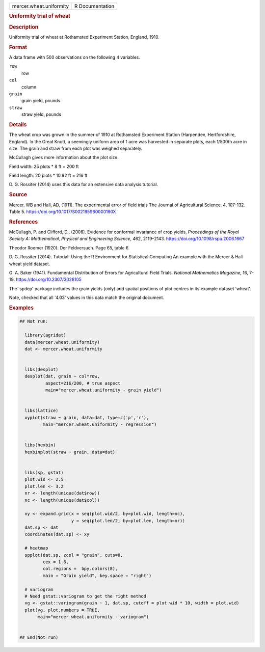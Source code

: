 .. container::

   .. container::

      ======================= ===============
      mercer.wheat.uniformity R Documentation
      ======================= ===============

      .. rubric:: Uniformity trial of wheat
         :name: uniformity-trial-of-wheat

      .. rubric:: Description
         :name: description

      Uniformity trial of wheat at Rothamsted Experiment Station,
      England, 1910.

      .. rubric:: Format
         :name: format

      A data frame with 500 observations on the following 4 variables.

      ``row``
         row

      ``col``
         column

      ``grain``
         grain yield, pounds

      ``straw``
         straw yield, pounds

      .. rubric:: Details
         :name: details

      The wheat crop was grown in the summer of 1910 at Rothamsted
      Experiment Station (Harpenden, Hertfordshire, England). In the
      Great Knott, a seemingly uniform area of 1 acre was harvested in
      separate plots, each 1/500th acre in size. The grain and straw
      from each plot was weighed separately.

      McCullagh gives more information about the plot size.

      Field width: 25 plots \* 8 ft = 200 ft

      Field length: 20 plots \* 10.82 ft = 216 ft

      D. G. Rossiter (2014) uses this data for an extensive data
      analysis tutorial.

      .. rubric:: Source
         :name: source

      Mercer, WB and Hall, AD, (1911). The experimental error of field
      trials The Journal of Agricultural Science, 4, 107-132. Table 5.
      https://doi.org/10.1017/S002185960000160X

      .. rubric:: References
         :name: references

      McCullagh, P. and Clifford, D., (2006). Evidence for conformal
      invariance of crop yields, *Proceedings of the Royal Society A:
      Mathematical, Physical and Engineering Science*, 462, 2119–2143.
      https://doi.org/10.1098/rspa.2006.1667

      Theodor Roemer (1920). Der Feldversuch. Page 65, table 6.

      D. G. Rossiter (2014). Tutorial: Using the R Environment for
      Statistical Computing An example with the Mercer & Hall wheat
      yield dataset.

      G. A. Baker (1941). Fundamental Distribution of Errors for
      Agricultural Field Trials. *National Mathematics Magazine*, 16,
      7-19. https://doi.org/10.2307/3028105

      The 'spdep' package includes the grain yields (only) and spatial
      positions of plot centres in its example dataset 'wheat'.

      Note, checked that all '4.03' values in this data match the
      original document.

      .. rubric:: Examples
         :name: examples

      .. code:: R

         ## Not run: 

           library(agridat)
           data(mercer.wheat.uniformity)
           dat <- mercer.wheat.uniformity

           
           libs(desplot)
           desplot(dat, grain ~ col*row,
                   aspect=216/200, # true aspect
                   main="mercer.wheat.uniformity - grain yield")

           
           libs(lattice)
           xyplot(straw ~ grain, data=dat, type=c('p','r'),
                  main="mercer.wheat.uniformity - regression")

           
           libs(hexbin)
           hexbinplot(straw ~ grain, data=dat)


           libs(sp, gstat)
           plot.wid <- 2.5
           plot.len <- 3.2
           nr <- length(unique(dat$row))
           nc <- length(unique(dat$col))
           
           xy <- expand.grid(x = seq(plot.wid/2, by=plot.wid, length=nc),
                             y = seq(plot.len/2, by=plot.len, length=nr))
           dat.sp <- dat
           coordinates(dat.sp) <- xy
           
           # heatmap
           spplot(dat.sp, zcol = "grain", cuts=8,
                  cex = 1.6,
                  col.regions =  bpy.colors(8),
                  main = "Grain yield", key.space = "right")

           # variogram
           # Need gstat::variogram to get the right method
           vg <- gstat::variogram(grain ~ 1, dat.sp, cutoff = plot.wid * 10, width = plot.wid)
           plot(vg, plot.numbers = TRUE,
                main="mercer.wheat.uniformity - variogram")


         ## End(Not run)
